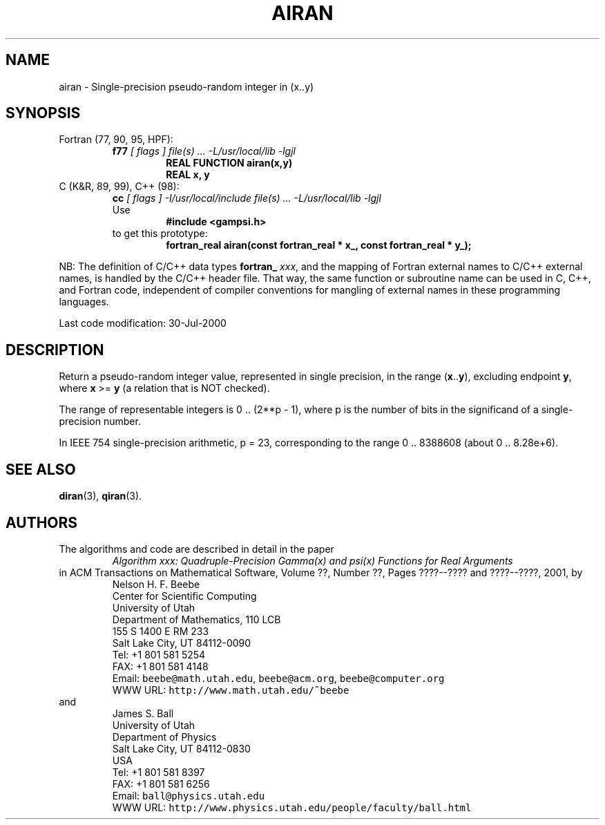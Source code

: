 .TH AIRAN 3 "30 July 2000" "Version 1.00"
.\" WARNING: This file was produced automatically from file common/airan.f
.\" by fortran-to-man-page.awk on Sun Dec 31 09:01:59 MST 2000.
.\" Any manual changes will be lost if this file is regenerated!
.SH NAME
airan \- Single-precision pseudo-random integer in (x..y)
.\"=====================================================================
.SH SYNOPSIS
Fortran (77, 90, 95, HPF):
.RS
.B f77
.I "[ flags ] file(s) .\|.\|. -L/usr/local/lib -lgjl"
.RS
.nf
.B "REAL FUNCTION airan(x,y)"
.B "REAL                x,           y"
.fi
.RE
.RE
C (K&R, 89, 99), C++ (98):
.RS
.B cc
.I "[ flags ] -I/usr/local/include file(s) .\|.\|. -L/usr/local/lib -lgjl"
.br
Use
.RS
.B "#include <gampsi.h>"
.RE
to get this prototype:
.RS
.B "fortran_real airan(const fortran_real * x_, const fortran_real * y_);"
.RE
.RE
.PP
NB: The definition of C/C++ data types
.B fortran_
.IR xxx ,
and the mapping of Fortran external names to C/C++ external names,
is handled by the C/C++ header file.  That way, the same function
or subroutine name can be used in C, C++, and Fortran code,
independent of compiler conventions for mangling of external
names in these programming languages.
.PP
Last code modification: 30-Jul-2000
.\"=====================================================================
.SH DESCRIPTION
Return a pseudo-random integer value, represented in single
precision, in the range (\fBx\fP\&.\|.\fBy\fP\&), excluding endpoint \fBy\fP\&, where \fBx\fP\& >= \fBy\fP\&
(a relation that is NOT checked).
.PP
The range of representable integers is 0 .\|. (2**p - 1), where p
is the number of bits in the significand of a single-precision
number.
.PP
In IEEE 754 single-precision arithmetic, p = 23, corresponding
to the range 0 .\|. 8388608 (about 0 .\|. 8.28e+6).
.\"=====================================================================
.SH "SEE ALSO"
.BR diran (3),
.BR qiran (3).
.\"=====================================================================
.SH AUTHORS
The algorithms and code are described in detail in
the paper
.RS
.I "Algorithm xxx: Quadruple-Precision Gamma(x) and psi(x) Functions for Real Arguments"
.RE
in ACM Transactions on Mathematical Software,
Volume ??, Number ??, Pages ????--???? and
????--????, 2001, by
.RS
.nf
Nelson H. F. Beebe
Center for Scientific Computing
University of Utah
Department of Mathematics, 110 LCB
155 S 1400 E RM 233
Salt Lake City, UT 84112-0090
Tel: +1 801 581 5254
FAX: +1 801 581 4148
Email: \fCbeebe@math.utah.edu\fP, \fCbeebe@acm.org\fP, \fCbeebe@computer.org\fP
WWW URL: \fChttp://www.math.utah.edu/~beebe\fP
.fi
.RE
and
.RS
.nf
James S. Ball
University of Utah
Department of Physics
Salt Lake City, UT 84112-0830
USA
Tel: +1 801 581 8397
FAX: +1 801 581 6256
Email: \fCball@physics.utah.edu\fP
WWW URL: \fChttp://www.physics.utah.edu/people/faculty/ball.html\fP
.fi
.RE
.\"==============================[The End]==============================
.\"=====================================================================
.\" This is for GNU Emacs file-specific customization:
.\" Local Variables:
.\" fill-column: 50
.\" End:
